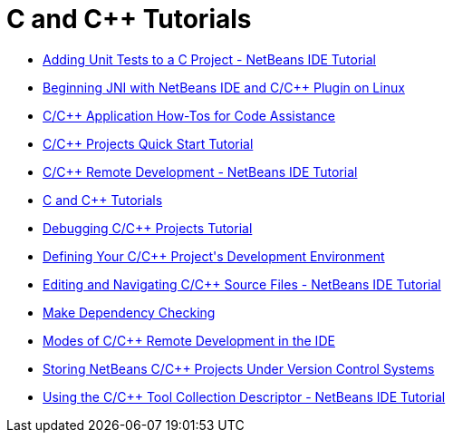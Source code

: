 // 
//     Licensed to the Apache Software Foundation (ASF) under one
//     or more contributor license agreements.  See the NOTICE file
//     distributed with this work for additional information
//     regarding copyright ownership.  The ASF licenses this file
//     to you under the Apache License, Version 2.0 (the
//     "License"); you may not use this file except in compliance
//     with the License.  You may obtain a copy of the License at
// 
//       http://www.apache.org/licenses/LICENSE-2.0
// 
//     Unless required by applicable law or agreed to in writing,
//     software distributed under the License is distributed on an
//     "AS IS" BASIS, WITHOUT WARRANTIES OR CONDITIONS OF ANY
//     KIND, either express or implied.  See the License for the
//     specific language governing permissions and limitations
//     under the License.
//

= C and C++ Tutorials
:page-layout: tutorial
:jbake-tags: tutorials
:jbake-status: published
:icons: font
:toc: left
:toc-title:
:description: C and C++ Tutorials

- xref:./c-unit-test.adoc[Adding Unit Tests to a C Project - NetBeans IDE Tutorial]
- xref:./beginning-jni-linux.adoc[Beginning JNI with NetBeans IDE and C/C++ Plugin on Linux]
- xref:./HowTos.adoc[C/C{pp} Application How-Tos for Code Assistance]
- xref:./quickstart.adoc[C/C{pp} Projects Quick Start Tutorial]
- xref:./remotedev-tutorial.adoc[C/C{pp} Remote Development - NetBeans IDE Tutorial]
- xref:./index.adoc[C and C++ Tutorials]
- xref:./debugging.adoc[Debugging C/C++ Projects Tutorial]
- xref:./development-environment.adoc[Defining Your C/C++ Project&#39;s Development Environment]
- xref:./navigating-editing.adoc[Editing and Navigating C/C++ Source Files - NetBeans IDE Tutorial]
- xref:./depchecking.adoc[Make Dependency Checking]
- xref:./remote-modes.adoc[Modes of C/C++ Remote Development in the IDE]
- xref:./cpp-vcs.adoc[Storing NetBeans C/C++ Projects Under Version Control Systems]
- xref:./toolchain.adoc[Using the C/C++ Tool Collection Descriptor - NetBeans IDE Tutorial]



